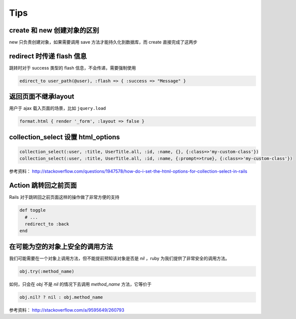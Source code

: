 Tips
=============

create 和 new 创建对象的区别
~~~~~~~~~~~~~~~~~~~~~~~~~~~~~

new 只负责创建对象，如果需要调用 save 方法才能持久化到数据库，而 create 直接完成了这两步

redirect 时传递 flash 信息
~~~~~~~~~~~~~~~~~~~~~~~~~~~

跳转时对于 success 类型的 flash 信息，不会传递，需要强制使用

.. code-block:: ruby

    edirect_to user_path(@user), :flash => { :success => "Message" } 

返回页面不继承layout
~~~~~~~~~~~~~~~~~~~~~~~

用户于 ajax 载入页面的场景，比如 ``jquery.load``

.. code-block:: ruby

    format.html { render '_form', :layout => false }      

collection_select 设置 html_options
~~~~~~~~~~~~~~~~~~~~~~~~~~~~~~~~~~~~

.. code-block:: ruby
    
    collection_select(:user, :title, UserTitle.all, :id, :name, {}, {:class=>'my-custom-class'})
    collection_select(:user, :title, UserTitle.all, :id, :name, {:prompt=>true}, {:class=>'my-custom-class'})

参考资料： http://stackoverflow.com/questions/1947578/how-do-i-set-the-html-options-for-collection-select-in-rails

Action 跳转回之前页面
~~~~~~~~~~~~~~~~~~~~~~~~~

Rails 对于跳转回之前页面这样的操作做了非常方便的支持

.. code-block:: ruby

    def toggle
      # ...
      redirect_to :back
    end

在可能为空的对象上安全的调用方法
~~~~~~~~~~~~~~~~~~~~~~~~~~~~~~~~

我们可能需要在一个对象上调用方法，但不能提前预知该对象是否是 `nil` ，ruby 为我们提供了非常安全的调用方法。

.. code-block:: ruby

    obj.try(:method_name)

如何，只会在 `obj` 不是 `nil` 的情况下去调用 `method_name` 方法，它等价于

.. code-block:: ruby

    obj.nil? ? nil : obj.method_name

参考资料： http://stackoverflow.com/a/9595649/260793
